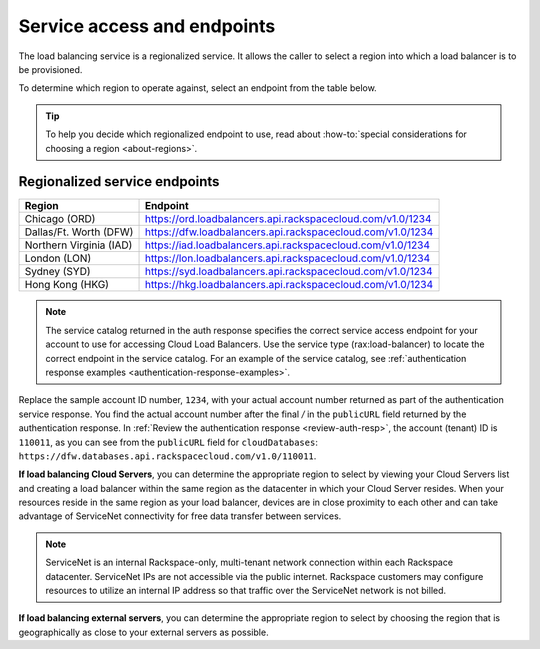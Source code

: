 .. _service-access:

============================
Service access and endpoints
============================

The load balancing service is a regionalized service. It allows the caller to select a region into which a load balancer is to be provisioned.

To determine which region to operate against, select an endpoint from
the table below.

.. tip::
   To help you decide which regionalized endpoint to use, read about :how-to:`special considerations for choosing a region <about-regions>`.


.. _clb-dg-api-info-service-access-regional:

Regionalized service endpoints
~~~~~~~~~~~~~~~~~~~~~~~~~~~~~~

+-------------------------+-------------------------------------------------------------+
| Region                  | Endpoint                                                    |
+=========================+=============================================================+
| Chicago (ORD)           | https://ord.loadbalancers.api.rackspacecloud.com/v1.0/1234  |
+-------------------------+-------------------------------------------------------------+
| Dallas/Ft. Worth (DFW)  | https://dfw.loadbalancers.api.rackspacecloud.com/v1.0/1234  |
+-------------------------+-------------------------------------------------------------+
| Northern Virginia (IAD) | https://iad.loadbalancers.api.rackspacecloud.com/v1.0/1234  |
+-------------------------+-------------------------------------------------------------+
| London (LON)            | https://lon.loadbalancers.api.rackspacecloud.com/v1.0/1234  |
+-------------------------+-------------------------------------------------------------+
| Sydney (SYD)            | https://syd.loadbalancers.api.rackspacecloud.com/v1.0/1234  |
+-------------------------+-------------------------------------------------------------+
| Hong Kong (HKG)         | https://hkg.loadbalancers.api.rackspacecloud.com/v1.0/1234  |
+-------------------------+-------------------------------------------------------------+

..  note::
    The service catalog returned in the auth response specifies the correct
    service access endpoint for your account to use for accessing Cloud Load Balancers. Use
    the service type (rax:load-balancer) to locate the correct endpoint in the
    service catalog. For an example of the service catalog, see
    :ref:`authentication response examples <authentication-response-examples>`.

Replace the sample account ID number, ``1234``, with your actual account number returned as 
part of the authentication service response. You find the actual account number after the 
final `/` in the ``publicURL`` field returned by the authentication response. In 
:ref:`Review the authentication response <review-auth-resp>`, 
the account (tenant) ID is ``110011``, as you can see from the ``publicURL`` field for 
``cloudDatabases``: ``https://dfw.databases.api.rackspacecloud.com/v1.0/110011``.

**If load balancing Cloud Servers**, you can determine the appropriate region to select 
by viewing your Cloud Servers list and creating a load balancer within the same region as the datacenter in which your Cloud Server resides. When your resources reside in the same region as your load balancer, devices are in close proximity to each other and can take advantage of ServiceNet connectivity for free data transfer between services.

.. note::
   ServiceNet is an internal Rackspace-only, multi-tenant network connection within each Rackspace datacenter. ServiceNet IPs are not accessible via the public internet. Rackspace customers may configure resources to utilize an internal IP address so that traffic over the ServiceNet network is not billed.

**If load balancing external servers**, you can determine the appropriate region to select by choosing the region that is geographically as close to your external servers as possible.
